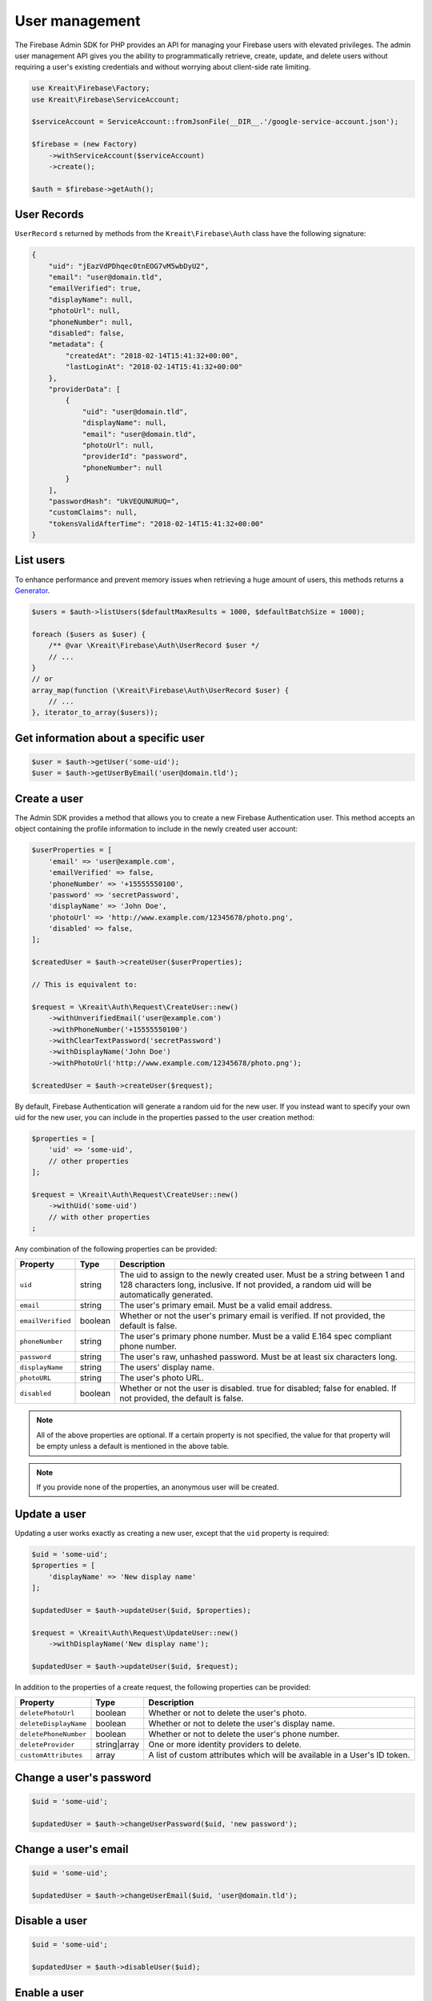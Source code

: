 ###############
User management
###############

The Firebase Admin SDK for PHP provides an API for managing your Firebase users with elevated privileges.
The admin user management API gives you the ability to programmatically retrieve, create, update, and
delete users without requiring a user's existing credentials and without worrying about client-side
rate limiting.

.. code-block:: php

    use Kreait\Firebase\Factory;
    use Kreait\Firebase\ServiceAccount;

    $serviceAccount = ServiceAccount::fromJsonFile(__DIR__.'/google-service-account.json');

    $firebase = (new Factory)
        ->withServiceAccount($serviceAccount)
        ->create();

    $auth = $firebase->getAuth();

************
User Records
************

``UserRecord`` s returned by methods from the ``Kreait\Firebase\Auth`` class have the
following signature:

.. code-block:: json

    {
        "uid": "jEazVdPDhqec0tnEOG7vM5wbDyU2",
        "email": "user@domain.tld",
        "emailVerified": true,
        "displayName": null,
        "photoUrl": null,
        "phoneNumber": null,
        "disabled": false,
        "metadata": {
            "createdAt": "2018-02-14T15:41:32+00:00",
            "lastLoginAt": "2018-02-14T15:41:32+00:00"
        },
        "providerData": [
            {
                "uid": "user@domain.tld",
                "displayName": null,
                "email": "user@domain.tld",
                "photoUrl": null,
                "providerId": "password",
                "phoneNumber": null
            }
        ],
        "passwordHash": "UkVEQUNURUQ=",
        "customClaims": null,
        "tokensValidAfterTime": "2018-02-14T15:41:32+00:00"
    }

**********
List users
**********

To enhance performance and prevent memory issues when retrieving a huge amount of users,
this methods returns a `Generator <http://php.net/manual/en/language.generators.overview.php>`_.

.. code-block:: php

    $users = $auth->listUsers($defaultMaxResults = 1000, $defaultBatchSize = 1000);

    foreach ($users as $user) {
        /** @var \Kreait\Firebase\Auth\UserRecord $user */
        // ...
    }
    // or
    array_map(function (\Kreait\Firebase\Auth\UserRecord $user) {
        // ...
    }, iterator_to_array($users));


*************************************
Get information about a specific user
*************************************

.. code-block:: php

    $user = $auth->getUser('some-uid');
    $user = $auth->getUserByEmail('user@domain.tld');

*************
Create a user
*************

The Admin SDK provides a method that allows you to create a new Firebase Authentication user.
This method accepts an object containing the profile information to include in the newly created user account:

.. code-block:: php

    $userProperties = [
        'email' => 'user@example.com',
        'emailVerified' => false,
        'phoneNumber' => '+15555550100',
        'password' => 'secretPassword',
        'displayName' => 'John Doe',
        'photoUrl' => 'http://www.example.com/12345678/photo.png',
        'disabled' => false,
    ];

    $createdUser = $auth->createUser($userProperties);

    // This is equivalent to:

    $request = \Kreait\Auth\Request\CreateUser::new()
        ->withUnverifiedEmail('user@example.com')
        ->withPhoneNumber('+15555550100')
        ->withClearTextPassword('secretPassword')
        ->withDisplayName('John Doe')
        ->withPhotoUrl('http://www.example.com/12345678/photo.png');

    $createdUser = $auth->createUser($request);

By default, Firebase Authentication will generate a random uid for the new user.
If you instead want to specify your own uid for the new user, you can include
in the properties passed to the user creation method:

.. code-block:: php

    $properties = [
        'uid' => 'some-uid',
        // other properties
    ];

    $request = \Kreait\Auth\Request\CreateUser::new()
        ->withUid('some-uid')
        // with other properties
    ;

Any combination of the following properties can be provided:

================= ======= ===========
Property          Type    Description
================= ======= ===========
``uid``	          string  The uid to assign to the newly created user. Must be a string between 1 and 128 characters long, inclusive. If not provided, a random uid will be automatically generated.
``email``         string  The user's primary email. Must be a valid email address.
``emailVerified`` boolean Whether or not the user's primary email is verified. If not provided, the default is false.
``phoneNumber``	  string  The user's primary phone number. Must be a valid E.164 spec compliant phone number.
``password``      string  The user's raw, unhashed password. Must be at least six characters long.
``displayName``   string  The users' display name.
``photoURL``      string  The user's photo URL.
``disabled``      boolean Whether or not the user is disabled. true for disabled; false for enabled. If not provided, the default is false.
================= ======= ===========

.. note::
    All of the above properties are optional. If a certain property is not specified,
    the value for that property will be empty unless a default is mentioned
    in the above table.

.. note::
    If you provide none of the properties, an anonymous user will be created.

*************
Update a user
*************

Updating a user works exactly as creating a new user, except that the ``uid`` property is required:

.. code-block:: php

    $uid = 'some-uid';
    $properties = [
        'displayName' => 'New display name'
    ];

    $updatedUser = $auth->updateUser($uid, $properties);

    $request = \Kreait\Auth\Request\UpdateUser::new()
        ->withDisplayName('New display name');

    $updatedUser = $auth->updateUser($uid, $request);

In addition to the properties of a create request, the following properties can be provided:

====================== ============ ===========
Property               Type         Description
====================== ============ ===========
``deletePhotoUrl``     boolean      Whether or not to delete the user's photo.
``deleteDisplayName``  boolean      Whether or not to delete the user's display name.
``deletePhoneNumber``  boolean      Whether or not to delete the user's phone number.
``deleteProvider``     string|array One or more identity providers to delete.
``customAttributes``   array        A list of custom attributes which will be available in a User's ID token.
====================== ============ ===========

************************
Change a user's password
************************

.. code-block:: php

    $uid = 'some-uid';

    $updatedUser = $auth->changeUserPassword($uid, 'new password');

*********************
Change a user's email
*********************

.. code-block:: php

    $uid = 'some-uid';

    $updatedUser = $auth->changeUserEmail($uid, 'user@domain.tld');

**************
Disable a user
**************

.. code-block:: php

    $uid = 'some-uid';

    $updatedUser = $auth->disableUser($uid);


*************
Enable a user
*************

.. code-block:: php

    $uid = 'some-uid';

    $updatedUser = $auth->enableUser($uid);

************************
Update custom attributes
************************

.. code-block:: php

    $uid = 'some-uid';
    $customAttributes = [
        'admin' => true,
        'groupId' => '1234'
    ];

    $updatedUser = $auth->setCustomUserAttributes($uid, $customAttributes);
    $userWithDeletedCustomAttributes = $auth->deleteCustomUserAttributes($uid);

.. note::
    Learn more about custom attributes/claims in the official documentation:
    `Control Access with Custom Claims and Security Rules <https://firebase.google.com/docs/auth/admin/custom-claims>`_

*************
Delete a user
*************

.. code-block:: php

    $uid = 'some-uid';

    $auth->deleteUser($uid);

*****************
Verify a password
*****************

.. warning::
    This method has the side effect of changing the last login timestamp of the given user. The recommended way
    to authenticate users in a client/server environment is to use a Firebase Client SDK to authenticate
    the user and to send an ID Token generated by the client back to the server.

.. code-block:: php

    try {
        $user = $auth->verifyPassword($email, $password);
    } catch (Kreait\Firebase\Exception\Auth\InvalidPassword $e) {
        echo $e->getMessage();
    }


***********************
Verify an email address
***********************

Unless a user verifies the email address assigned to them, their email address will be markes as ``unverified``.

You can send a verification email to a user with the following method:

.. code-block:: php

    $auth->sendEmailVerification($uid);

    // The method has an optional second parameter to specify where the user should be redirected
    // to after they have have verified their email address
    $auth->sendEmailVerification($uid, 'https//my-application.com/email-verified');

    // The method has an optional third parameter to specifiy the locale of the sent email
    // Without it, your Firebase project's configured default language will be used
    $auth->sendEmailVerification('user@domain.tld', null, 'de');


***************************
Send a password reset email
***************************

You can send an email allowing a user to reset their password with the following method:

.. code-block:: php

    $auth->sendPasswordResetEmail('user@domain.tld');

    // The method has an optional second parameter to specify where the user should be redirected
    // to after they have have reset their password
    $auth->sendPasswordResetEmail('user@domain.tld', 'https//my-application.com/password-reset');

    // The method has an optional third parameter to specifiy the locale of the sent email
    // Without it, your Firebase project's configured default language will be used
    $auth->sendPasswordResetEmail('user@domain.tld', null, 'fr');


*******************************
Invalidate user sessions [#f1]_
*******************************

This will revoke all sessions for a specified user and disable any new ID tokens for existing sessions from getting
minted. **Existing ID tokens may remain active until their natural expiration (one hour).** To verify that
ID tokens are revoked, use ``Auth::verifyIdToken()`` with the second parameter set to ``true``.

If the check fails, a ``RevokedIdToken`` exception will be thrown.

.. code-block:: php

    use Kreait\Firebase\Exception\Auth\RevokedIdToken;

    $idTokenString = '...';

    $verifiedIdToken = $firebase->getAuth()->verifyIdToken($idTokenString);

    $uid = $verifiedIdToken->getClaim('sub');

    $firebase->getAuth()->revokeRefreshTokens($uid);

    try {
        $verifiedIdToken = $firebase->getAuth()->verifyIdToken($idTokenString, true);
    } catch (RevokedIdToken $e) {
        echo $e->getMessage();
    }

.. note::
    Because Firebase ID tokens are stateless JWTs, you can determine a token has been revoked only by requesting the
    token's status from the Firebase Authentication backend. For this reason, performing this check on your server
    is an expensive operation, requiring an extra network round trip. You can avoid making this network request
    by setting up Firebase Rules that check for revocation rather than using the Admin SDK to make the check.

    For more information, please visit
    `Google: Detect ID token revocation in Database Rules <https://firebase.google.com/docs/auth/admin/manage-sessions#detect_id_token_revocation_in_database_rules>`_


.. rubric:: References

.. [#f1] `Google: Revoke refresh tokens <https://firebase.google.com/docs/reference/admin/node/admin.auth.Auth#revokeRefreshTokens>`_
